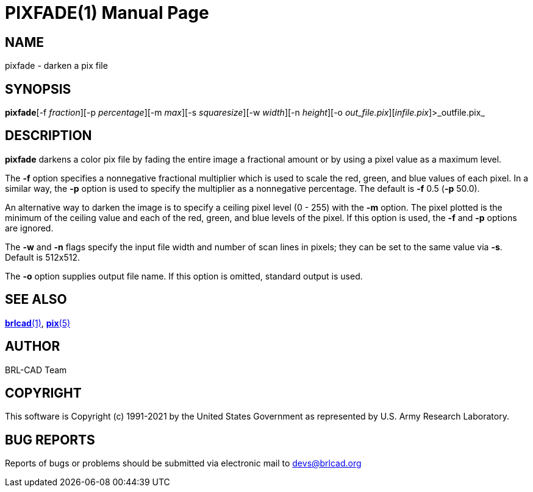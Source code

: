 = PIXFADE(1)
BRL-CAD Team
:doctype: manpage
:man manual: BRL-CAD
:man source: BRL-CAD
:page-layout: base

== NAME

pixfade - darken a pix file

== SYNOPSIS

*pixfade*[-f _fraction_][-p _percentage_][-m _max_][-s _squaresize_][-w _width_][-n _height_][-o _out_file.pix_][_infile.pix_]>_outfile.pix_

== DESCRIPTION

[cmd]*pixfade* darkens a color pix file by fading the entire image a fractional amount or by using a pixel value as a maximum level.

The [opt]*-f* option specifies a nonnegative fractional multiplier which is used to scale the red, green, and blue values of each pixel.  In a similar way, the [opt]*-p* option is used to specify the multiplier as a nonnegative percentage. The default is [opt]*-f* 0.5 ([opt]*-p* 50.0).

An alternative way to darken the image is to specify a ceiling pixel level (0 - 255) with the [opt]*-m* option.  The pixel plotted is the minimum of the ceiling value and each of the red, green, and blue levels of the pixel.  If this option is used, the [opt]*-f* and [opt]*-p* options are ignored. 

The [opt]*-w* and [opt]*-n* flags specify the input file width and number of scan lines in pixels; they can be set to the same value via [opt]*-s*. Default is 512x512.

The [opt]*-o* option supplies output file name.  If this option is omitted, standard output is used.

== SEE ALSO

xref:man:1/brlcad.adoc[*brlcad*(1)], xref:man:5/pix.adoc[*pix*(5)]

== AUTHOR

BRL-CAD Team

== COPYRIGHT

This software is Copyright (c) 1991-2021 by the United States Government as represented by U.S. Army Research Laboratory.

== BUG REPORTS

Reports of bugs or problems should be submitted via electronic mail to mailto:devs@brlcad.org[]